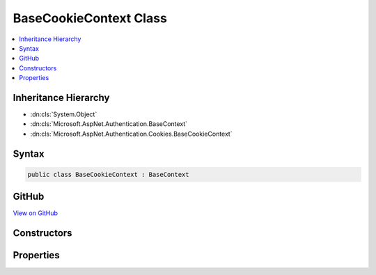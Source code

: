 

BaseCookieContext Class
=======================



.. contents:: 
   :local:







Inheritance Hierarchy
---------------------


* :dn:cls:`System.Object`
* :dn:cls:`Microsoft.AspNet.Authentication.BaseContext`
* :dn:cls:`Microsoft.AspNet.Authentication.Cookies.BaseCookieContext`








Syntax
------

.. code-block:: csharp

   public class BaseCookieContext : BaseContext





GitHub
------

`View on GitHub <https://github.com/aspnet/apidocs/blob/master/aspnet/security/src/Microsoft.AspNet.Authentication.Cookies/Events/BaseCookieContext.cs>`_





.. dn:class:: Microsoft.AspNet.Authentication.Cookies.BaseCookieContext

Constructors
------------

.. dn:class:: Microsoft.AspNet.Authentication.Cookies.BaseCookieContext
    :noindex:
    :hidden:

    
    .. dn:constructor:: Microsoft.AspNet.Authentication.Cookies.BaseCookieContext.BaseCookieContext(Microsoft.AspNet.Http.HttpContext, Microsoft.AspNet.Authentication.Cookies.CookieAuthenticationOptions)
    
        
        
        
        :type context: Microsoft.AspNet.Http.HttpContext
        
        
        :type options: Microsoft.AspNet.Authentication.Cookies.CookieAuthenticationOptions
    
        
        .. code-block:: csharp
    
           public BaseCookieContext(HttpContext context, CookieAuthenticationOptions options)
    

Properties
----------

.. dn:class:: Microsoft.AspNet.Authentication.Cookies.BaseCookieContext
    :noindex:
    :hidden:

    
    .. dn:property:: Microsoft.AspNet.Authentication.Cookies.BaseCookieContext.Options
    
        
        :rtype: Microsoft.AspNet.Authentication.Cookies.CookieAuthenticationOptions
    
        
        .. code-block:: csharp
    
           public CookieAuthenticationOptions Options { get; }
    

